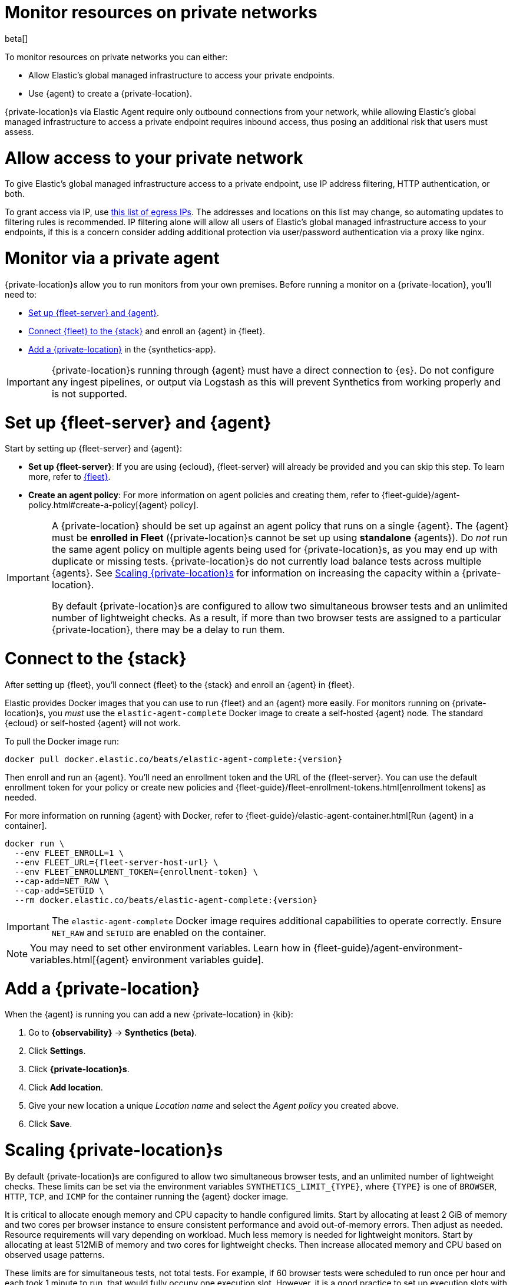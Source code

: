 [[synthetics-private-location]]
= Monitor resources on private networks

beta[]

To monitor resources on private networks you can either:

* Allow Elastic's global managed infrastructure to access your private endpoints.
* Use {agent} to create a {private-location}.

{private-location}s via Elastic Agent require only outbound connections from your network,
while allowing Elastic's global managed infrastructure to access a private endpoint requires
inbound access, thus posing an additional risk that users must assess.

[discrete]
[[monitor-via-access-control]]
= Allow access to your private network

To give Elastic's global managed infrastructure access to a private endpoint, use IP address filtering, HTTP authentication, or both.

To grant access via IP, use https://manifest.synthetics.elastic-cloud.com/v1/ip-ranges.json[this list of egress IPs].
The addresses and locations on this list may change, so automating updates to
filtering rules is recommended. IP filtering alone will allow all users of Elastic's global managed infrastructure access to your endpoints, if this
is a concern consider adding additional protection via user/password authentication via a proxy like nginx.

[discrete]
[[monitor-via-private-agent]]
= Monitor via a private agent

{private-location}s allow you to run monitors from your own premises.
Before running a monitor on a {private-location}, you'll need to:

* <<synthetics-private-location-fleet-agent>>.
* <<synthetics-private-location-connect,Connect {fleet} to the {stack}>> and enroll an {agent} in {fleet}.
* <<synthetics-private-location-add>> in the {synthetics-app}.

[IMPORTANT]
====
{private-location}s running through {agent} must have a direct connection to {es}.
Do not configure any ingest pipelines, or output via Logstash as this will prevent Synthetics from working properly and is not supported.
====

[discrete]
[[synthetics-private-location-fleet-agent]]
= Set up {fleet-server} and {agent}

Start by setting up {fleet-server} and {agent}:

* *Set up {fleet-server}*: If you are using {ecloud}, {fleet-server} will already be provided and you can skip this step.
To learn more, refer to <<set-up-fleet,{fleet}>>.
* **Create an agent policy**: For more information on agent policies and creating them,
refer to {fleet-guide}/agent-policy.html#create-a-policy[{agent} policy].

[IMPORTANT]
====
A {private-location} should be set up against an agent policy that runs on a single {agent}.
The {agent} must be **enrolled in Fleet** ({private-location}s cannot be set up using **standalone** {agents}).
Do _not_ run the same agent policy on multiple agents being used for {private-location}s, as you may
end up with duplicate or missing tests. {private-location}s do not currently load balance tests across
multiple {agents}. See <<synthetics-private-location-scaling>> for information on increasing the capacity
within a {private-location}.

By default {private-location}s are configured to allow two simultaneous browser tests and an unlimited number of lightweight checks.
As a result, if more than two browser tests are assigned to a particular {private-location}, there may be a delay to run them.
====

[discrete]
[[synthetics-private-location-connect]]
= Connect to the {stack}

After setting up {fleet}, you'll connect {fleet} to the {stack}
and enroll an {agent} in {fleet}.

[[synthetics-private-location-docker]]
Elastic provides Docker images that you can use to run {fleet} and an {agent} more easily.
For monitors running on {private-location}s, you _must_ use the `elastic-agent-complete`
Docker image to create a self-hosted {agent} node. The standard {ecloud} or self-hosted
{agent} will not work.

ifeval::["{release-state}"=="unreleased"]

Version {version} has not yet been released.

endif::[]

ifeval::["{release-state}"!="unreleased"]

To pull the Docker image run:

[source,sh,subs="attributes"]
----
docker pull docker.elastic.co/beats/elastic-agent-complete:{version}
----

endif::[]

Then enroll and run an {agent}.
You'll need an enrollment token and the URL of the {fleet-server}. 
You can use the default enrollment token for your policy or create new policies
and {fleet-guide}/fleet-enrollment-tokens.html[enrollment tokens] as needed.

For more information on running {agent} with Docker, refer to
{fleet-guide}/elastic-agent-container.html[Run {agent} in a container].

ifeval::["{release-state}"=="unreleased"]

Version {version} has not yet been released.

endif::[]

ifeval::["{release-state}"!="unreleased"]

[source,sh,subs="attributes"]
----
docker run \
  --env FLEET_ENROLL=1 \
  --env FLEET_URL={fleet-server-host-url} \
  --env FLEET_ENROLLMENT_TOKEN={enrollment-token} \
  --cap-add=NET_RAW \
  --cap-add=SETUID \
  --rm docker.elastic.co/beats/elastic-agent-complete:{version}
----

endif::[]

[IMPORTANT]
====
The `elastic-agent-complete` Docker image requires additional capabilities to operate correctly. Ensure
`NET_RAW` and `SETUID` are enabled on the container.
====

[NOTE]
====
You may need to set other environment variables.
Learn how in {fleet-guide}/agent-environment-variables.html[{agent} environment variables guide].
====

[discrete]
[[synthetics-private-location-add]]
= Add a {private-location}

When the {agent} is running you can add a new {private-location} in {kib}:

. Go to **{observability}** -> **Synthetics (beta)**.
. Click **Settings**.
. Click **{private-location}s**.
. Click **Add location**.
. Give your new location a unique _Location name_ and select the _Agent policy_ you created above.
. Click **Save**. 

[discrete]
[[synthetics-private-location-scaling]]
= Scaling {private-location}s

By default {private-location}s are configured to allow two simultaneous browser tests, and an unlimited number of lightweight checks. 
These limits can be set via the environment variables `SYNTHETICS_LIMIT_{TYPE}`, where `{TYPE}` is one of `BROWSER`, `HTTP`, `TCP`, and `ICMP` 
for the container running the {agent} docker image. 

It is critical to allocate enough memory and CPU capacity to handle configured limits. 
Start by allocating at least 2 GiB of memory and two cores per browser instance to ensure consistent
performance and avoid out-of-memory errors. Then adjust as needed. Resource requirements will vary depending on workload. 
Much less memory is needed for lightweight monitors. Start by allocating at least 512MiB of memory and two cores for 
lightweight checks. Then increase allocated memory and CPU based on observed usage patterns.

These limits are for simultaneous tests, not total tests. For example, if
60 browser tests were scheduled to run once per hour and each took 1 minute to run, that would fully occupy one execution slot.
However, it is a good practice to set up execution slots with extra capacity. A good starting point would be to over-allocate by
a factor of 5. In the previous example that would mean allocating 5 slots.

[discrete]
[[synthetics-private-location-next]]
= Next steps

Now you can add monitors to your {private-location} in <<synthetics-get-started-ui,the {synthetics-app}>> or using the <<synthetics-get-started-project,Elastic Synthetics library's `push` method>>.
